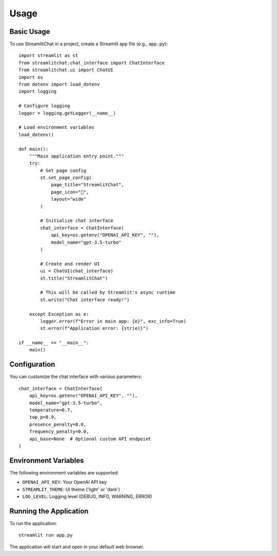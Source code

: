 =====
Usage
=====

Basic Usage
----------

To use StreamlitChat in a project, create a Streamlit app file (e.g., ``app.py``)::

    import streamlit as st
    from streamlitchat.chat_interface import ChatInterface
    from streamlitchat.ui import ChatUI
    import os
    from dotenv import load_dotenv
    import logging

    # Configure logging
    logger = logging.getLogger(__name__)

    # Load environment variables
    load_dotenv()

    def main():
        """Main application entry point."""
        try:
            # Set page config
            st.set_page_config(
                page_title="StreamlitChat",
                page_icon="💬",
                layout="wide"
            )
            
            # Initialize chat interface
            chat_interface = ChatInterface(
                api_key=os.getenv("OPENAI_API_KEY", ""),
                model_name="gpt-3.5-turbo"
            )
            
            # Create and render UI
            ui = ChatUI(chat_interface)
            st.title("StreamlitChat")
            
            # This will be called by Streamlit's async runtime
            st.write("Chat interface ready!")
            
        except Exception as e:
            logger.error(f"Error in main app: {e}", exc_info=True)
            st.error(f"Application error: {str(e)}")

    if __name__ == "__main__":
        main()

Configuration
------------

You can customize the chat interface with various parameters::

    chat_interface = ChatInterface(
        api_key=os.getenv("OPENAI_API_KEY", ""),
        model_name="gpt-3.5-turbo",
        temperature=0.7,
        top_p=0.9,
        presence_penalty=0.0,
        frequency_penalty=0.0,
        api_base=None  # Optional custom API endpoint
    )

Environment Variables
-------------------

The following environment variables are supported:

- ``OPENAI_API_KEY``: Your OpenAI API key
- ``STREAMLIT_THEME``: UI theme ('light' or 'dark')
- ``LOG_LEVEL``: Logging level (DEBUG, INFO, WARNING, ERROR)

Running the Application
---------------------

To run the application::

    streamlit run app.py

The application will start and open in your default web browser.
